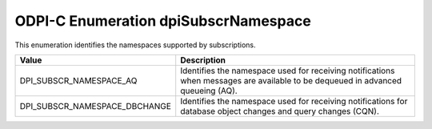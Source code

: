 .. _dpiSubscrNamespace:

ODPI-C Enumeration dpiSubscrNamespace
-------------------------------------

This enumeration identifies the namespaces supported by subscriptions.

=============================  ================================================
Value                          Description
=============================  ================================================
DPI_SUBSCR_NAMESPACE_AQ        Identifies the namespace used for receiving
                               notifications when messages are available to be
                               dequeued in advanced queueing (AQ).
DPI_SUBSCR_NAMESPACE_DBCHANGE  Identifies the namespace used for receiving
                               notifications for database object changes and
                               query changes (CQN).
=============================  ================================================

